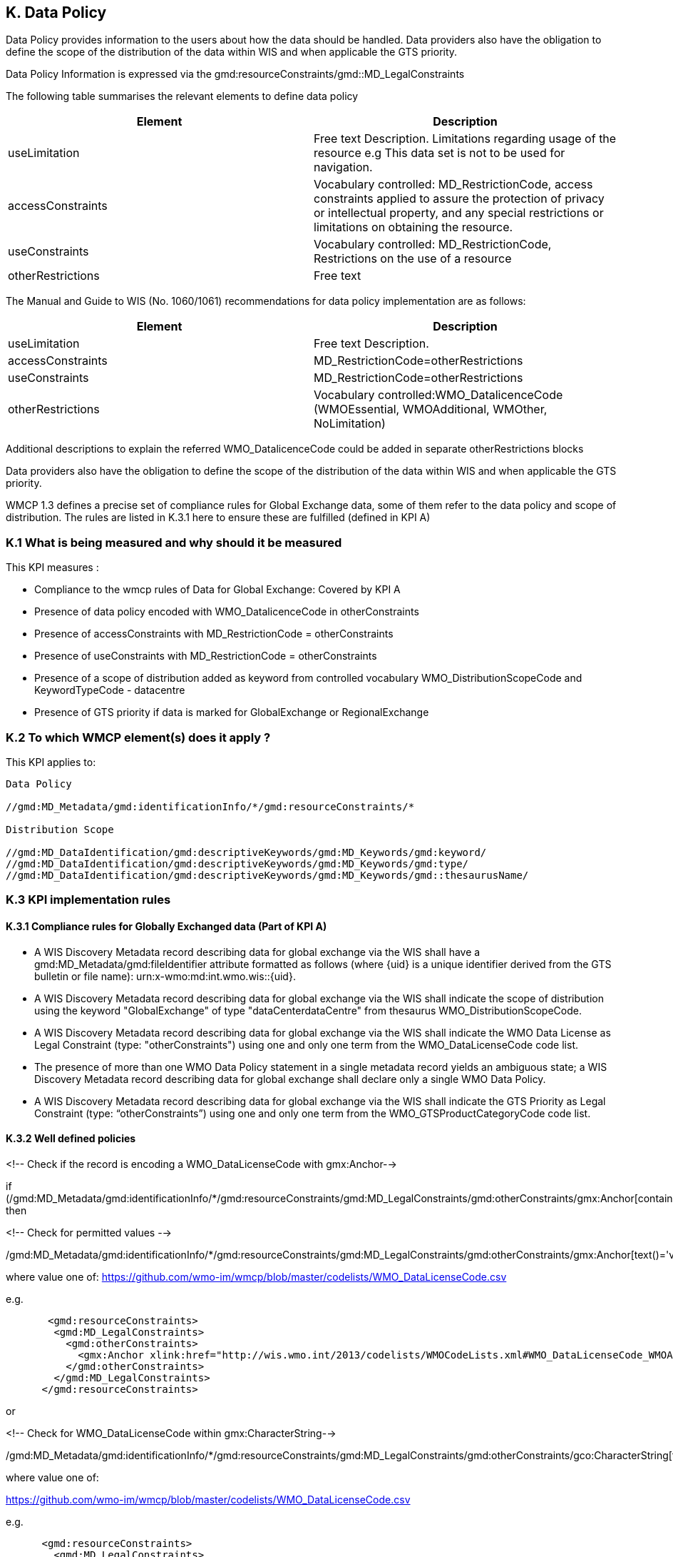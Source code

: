 == K. Data Policy 

Data Policy provides information to the users about how the data should be handled.
Data providers also have the obligation to define the scope of the distribution of the data within WIS and when applicable the GTS priority.

Data Policy Information is expressed via the gmd:resourceConstraints/gmd::MD_LegalConstraints

The following table summarises the relevant elements to define data policy

[%header,cols=2*] 
|===
|Element 
|Description

|useLimitation
|Free text Description. Limitations regarding usage of the resource e.g This data set is not to be used for navigation. 

|accessConstraints
|Vocabulary controlled: MD_RestrictionCode, access constraints applied to assure the protection of privacy or intellectual property, and any special restrictions or limitations on obtaining the resource.

|useConstraints
|Vocabulary controlled: MD_RestrictionCode, Restrictions on the use of a resource

|otherRestrictions
|Free text

|===

The Manual and Guide to  WIS (No. 1060/1061) recommendations for data policy implementation are as follows:

[%header,cols=2*] 
|===
|Element 
|Description

|useLimitation
|Free text Description. 

|accessConstraints
|MD_RestrictionCode=otherRestrictions

|useConstraints
|MD_RestrictionCode=otherRestrictions

|otherRestrictions
|Vocabulary controlled:WMO_DatalicenceCode (WMOEssential, WMOAdditional, WMOther, NoLimitation)

|===

Additional descriptions to explain the referred WMO_DatalicenceCode could be added in separate otherRestrictions blocks


Data providers also have the obligation to define the scope of the distribution of the data within WIS and when applicable the GTS priority.

WMCP 1.3 defines a precise set of compliance rules for Global Exchange data, some of them  refer to the data policy and scope of distribution.
The rules are listed in K.3.1 here to ensure these are fulfilled (defined in KPI A)



=== K.1 What is being measured and why should it be measured

This KPI measures :

- Compliance to the wmcp rules of Data for Global Exchange: Covered by KPI A

- Presence of data policy encoded with WMO_DatalicenceCode in otherConstraints
- Presence of accessConstraints with MD_RestrictionCode = otherConstraints
- Presence of useConstraints with MD_RestrictionCode = otherConstraints
- Presence of a  scope of distribution added as keyword from controlled vocabulary WMO_DistributionScopeCode and KeywordTypeCode - datacentre
- Presence of GTS priority if data is marked for GlobalExchange or RegionalExchange


=== K.2 To which WMCP element(s) does it apply ?

This KPI applies to:

....
Data Policy 

//gmd:MD_Metadata/gmd:identificationInfo/*/gmd:resourceConstraints/*

Distribution Scope

//gmd:MD_DataIdentification/gmd:descriptiveKeywords/gmd:MD_Keywords/gmd:keyword/
//gmd:MD_DataIdentification/gmd:descriptiveKeywords/gmd:MD_Keywords/gmd:type/
//gmd:MD_DataIdentification/gmd:descriptiveKeywords/gmd:MD_Keywords/gmd::thesaurusName/
....

=== K.3 KPI implementation rules

==== K.3.1 Compliance rules for Globally Exchanged data (Part of KPI A)

-  A WIS Discovery Metadata record describing data for global exchange via the WIS shall have a gmd:MD_Metadata/gmd:fileIdentifier attribute formatted as follows (where {uid} is a unique identifier derived from the GTS bulletin or file name): urn:x-wmo:md:int.wmo.wis::{uid}.

- A WIS Discovery Metadata record describing data for global exchange via the WIS shall indicate the scope of distribution using the keyword "GlobalExchange" of type "dataCenterdataCentre" from thesaurus WMO_DistributionScopeCode.


- A WIS Discovery Metadata record describing data for global exchange via the WIS shall indicate the WMO Data License as Legal Constraint (type: "otherConstraints") using one and only one term from the WMO_DataLicenseCode code list.


- The presence of more than one WMO Data Policy statement in a single metadata record yields an ambiguous state; a WIS Discovery Metadata record describing data for global exchange shall declare only a single WMO Data Policy.


- A WIS Discovery Metadata record describing data for global exchange via the WIS shall indicate the GTS Priority as Legal Constraint (type: “otherConstraints”) using one and only one term from the WMO_GTSProductCategoryCode code list.

==== K.3.2  Well defined policies


<!-- Check if the record is encoding a WMO_DataLicenseCode with gmx:Anchor--> 

if (/gmd:MD_Metadata/gmd:identificationInfo/*/gmd:resourceConstraints/gmd:MD_LegalConstraints/gmd:otherConstraints/gmx:Anchor[contains(@xlink:href,'http://wis.wmo.int/2013/codelists/WMOCodeLists.xml#WMO_DataLicenseCode')]) then


<!-- Check for permitted values --> 

/gmd:MD_Metadata/gmd:identificationInfo/*/gmd:resourceConstraints/gmd:MD_LegalConstraints/gmd:otherConstraints/gmx:Anchor[text()='value']

where value one of:
https://github.com/wmo-im/wmcp/blob/master/codelists/WMO_DataLicenseCode.csv

e.g.

....
       <gmd:resourceConstraints>
        <gmd:MD_LegalConstraints>
          <gmd:otherConstraints>
            <gmx:Anchor xlink:href="http://wis.wmo.int/2013/codelists/WMOCodeLists.xml#WMO_DataLicenseCode_WMOAdditional">WMOAdditional</gmx:Anchor>
          </gmd:otherConstraints>
        </gmd:MD_LegalConstraints>
      </gmd:resourceConstraints> 
....

or 

<!-- Check for WMO_DataLicenseCode within gmx:CharacterString-->

/gmd:MD_Metadata/gmd:identificationInfo/*/gmd:resourceConstraints/gmd:MD_LegalConstraints/gmd:otherConstraints/gco:CharacterString[text()='value']
 
where value one of:

https://github.com/wmo-im/wmcp/blob/master/codelists/WMO_DataLicenseCode.csv


e.g. 

....
      <gmd:resourceConstraints>
        <gmd:MD_LegalConstraints>
          <gmd:otherConstraints>
            <gco:CharacterString>WMOAdditional</gco:CharacterString>
          </gmd:otherConstraints>
        </gmd:MD_LegalConstraints>
      </gmd:resourceConstraints> 
....

<!-- Check for accessConstraints with MD_RestrictionCode = otherRestrictions-->

/gmd:MD_Metadata/gmd:identificationInfo/*/gmd:resourceConstraints/gmd:MD_LegalConstraints/gmd:accessConstraints/gmd:MD_RestrictionCode[@codeList='http://standards.iso.org/ittf/PublicallyAvailableStandards/ISO_19139_Schemas/resources/Codelist/gmxCodelists.xml#MD_RestrictionCode']='otherConstraints'


e.g. 

....
       <gmd:resourceConstraints>
        <gmd:MD_LegalConstraints>
          <gmd:accessConstraints>
            <gmd:MD_RestrictionCode codeList="http://standards.iso.org/ittf/PubliclyAvailableStandards/ISO_19139_Schemas/resources/Codelist/gmxCodelists.xml#MD_RestrictionCode" codeListValue="otherRestrictions">otherRestrictions</gmd:MD_RestrictionCode>
          </gmd:accessConstraints>
        </gmd:MD_LegalConstraints>
      </gmd:resourceConstraints> 
....

<!-- Check for useConstraints with MD_RestrictionCode = otherRestrictions-->

/gmd:MD_Metadata/gmd:identificationInfo/*/gmd:resourceConstraints/gmd:MD_LegalConstraints/gmd:useConstraints/gmd:MD_RestrictionCode[@codeList='http://standards.iso.org/ittf/PublicallyAvailableStandards/ISO_19139_Schemas/resources/Codelist/gmxCodelists.xml#MD_RestrictionCode']='otherConstraints'


e.g. 

....
       <gmd:resourceConstraints>
        <gmd:MD_LegalConstraints>
          <gmd:useConstraints>
            <gmd:MD_RestrictionCode codeList="http://standards.iso.org/ittf/PubliclyAvailableStandards/ISO_19139_Schemas/resources/Codelist/gmxCodelists.xml#MD_RestrictionCode" codeListValue="otherRestrictions">otherRestrictions</gmd:MD_RestrictionCode>
          </gmd:useConstraints>
        </gmd:MD_LegalConstraints>
      </gmd:resourceConstraints> 
....


 
<!-- Check for scope of distribution keyword from controlled vocabulary WMO_DistributionScopeCode and KeywordTypeCode - datacentre-->

e.g.  Anchor
....
      <gmd:MD_Keywords>
          <gmd:keyword>
            <gmx:Anchor xlink:href="http://wis.wmo.int/2013/codelists/WMOCodeLists.xml#WMO_DistributionScopeCode_GlobalExchange">GlobalExchange</gmx:Anchor>
          </gmd:keyword>
          <gmd:type>
            <gmd:MD_KeywordTypeCode codeList="http://wis.wmo.int/2013/codelists/WMOCodeLists.xml#MD_KeywordTypeCode" codeListValue="dataCenter">dataCenter</gmd:MD_KeywordTypeCode>
          </gmd:type>
          <gmd:thesaurusName>
            <gmd:CI_Citation>
              <gmd:title>
                <gmx:Anchor xlink:href="http://wis.wmo.int/2013/codelists/WMOCodeLists.xml#WMO_DistributionScopeCode">WMO_DistributionScopeCode</gmx:Anchor>
              </gmd:title>
              <gmd:date>
                <gmd:CI_Date>
                  <gmd:date>
                    <gco:Date>2012-06-27</gco:Date>
                  </gmd:date>
                  <gmd:dateType>
                    <gmd:CI_DateTypeCode codeList="http://wis.wmo.int/2013/codelists/WMOCodeLists.xml#CI_DateTypeCode" codeListValue="revision">revision</gmd:CI_DateTypeCode>
                  </gmd:dateType>
                </gmd:CI_Date>
              </gmd:date>
            </gmd:CI_Citation>
          </gmd:thesaurusName>
        </gmd:MD_Keywords>
....


or e.g.  CharacterString 

....
      <gmd:MD_Keywords>
          <gmd:keyword>
            <gco:CharacterString>GlobalExchange</gco:CharacterString>
          </gmd:keyword>
          <gmd:type>
            <gmd:MD_KeywordTypeCode codeList="http://wis.wmo.int/2013/codelists/WMOCodeLists.xml#MD_KeywordTypeCode" codeListValue="dataCenter">dataCenter</gmd:MD_KeywordTypeCode>
          </gmd:type>
          <gmd:thesaurusName>
            <gmd:CI_Citation>
              <gmd:title>
                <gco:CharacterString>WMO_DistributionScopeCode</gco:CharacterString>
              </gmd:title>
              <gmd:date>
                <gmd:CI_Date>
                  <gmd:date>
                    <gco:Date>2012-06-27</gco:Date>
                  </gmd:date>
                  <gmd:dateType>
                    <gmd:CI_DateTypeCode codeList="http://wis.wmo.int/2013/codelists/WMOCodeLists.xml#CI_DateTypeCode" codeListValue="revision">revision</gmd:CI_DateTypeCode>
                  </gmd:dateType>
                </gmd:CI_Date>
              </gmd:date>
            </gmd:CI_Citation>
          </gmd:thesaurusName>
        </gmd:MD_Keywords>
....


<!-- Check for presence of GTS priority if data is marked for GlobalExchange or RegionalExchange -->

e.g.

....

      <gmd:MD_Keywords>
          <gmd:keyword>
            <gmx:Anchor xlink:href="http://wis.wmo.int/2013/codelists/WMOCodeLists.xml#WMO_DistributionScopeCode_GlobalExchange">GlobalExchange</gmx:Anchor>
          </gmd:keyword>
         [...]
       </gmd:MD_Keywords>

       <gmd:resourceConstraints>
        <gmd:MD_LegalConstraints>
         <gmd:otherConstraints>
            <gmx:Anchor xlink:href="http://wis.wmo.int/2013/codelists/WMOCodeLists.xml#WMO_GTSProductCategoryCode_GTSPriority3">GTSPriority3</gmx:Anchor>
          </gmd:otherConstraints>
        </gmd:MD_LegalConstraints>
       <gmd:resourceConstraints>
....



=== K.4 Score Values

Low: 
Medium:
High: Conformance to wmcp is fulfilled (for data of global exchange) and data policy and scope of distribution are implemented according to k 3.2

=== K.5 Guidance to score well on this assessment

In addtion to programmatic checks which will provide an score, it should be clear to the user what are the conditions of use for the resource published. 
If the codelist implementation is not clear there should be additional Free Text explanations via  <gmd:otherConstraints>  or <gmd:useLimitation>
